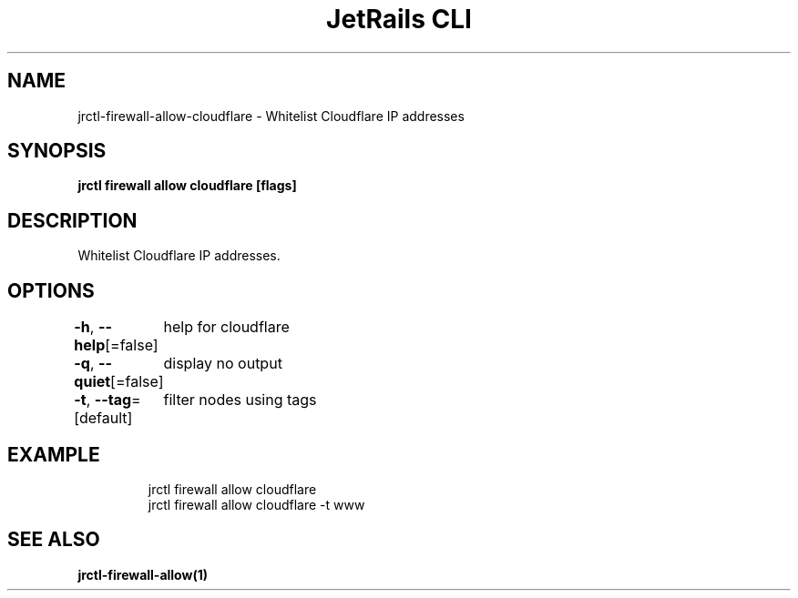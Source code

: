 .nh
.TH "JetRails CLI" "1" "May 2025" "Copyright 2025 ADF, Inc. All Rights Reserved " ""

.SH NAME
.PP
jrctl\-firewall\-allow\-cloudflare \- Whitelist Cloudflare IP addresses


.SH SYNOPSIS
.PP
\fBjrctl firewall allow cloudflare [flags]\fP


.SH DESCRIPTION
.PP
Whitelist Cloudflare IP addresses.


.SH OPTIONS
.PP
\fB\-h\fP, \fB\-\-help\fP[=false]
	help for cloudflare

.PP
\fB\-q\fP, \fB\-\-quiet\fP[=false]
	display no output

.PP
\fB\-t\fP, \fB\-\-tag\fP=[default]
	filter nodes using tags


.SH EXAMPLE
.PP
.RS

.nf
jrctl firewall allow cloudflare
jrctl firewall allow cloudflare \-t www

.fi
.RE


.SH SEE ALSO
.PP
\fBjrctl\-firewall\-allow(1)\fP
